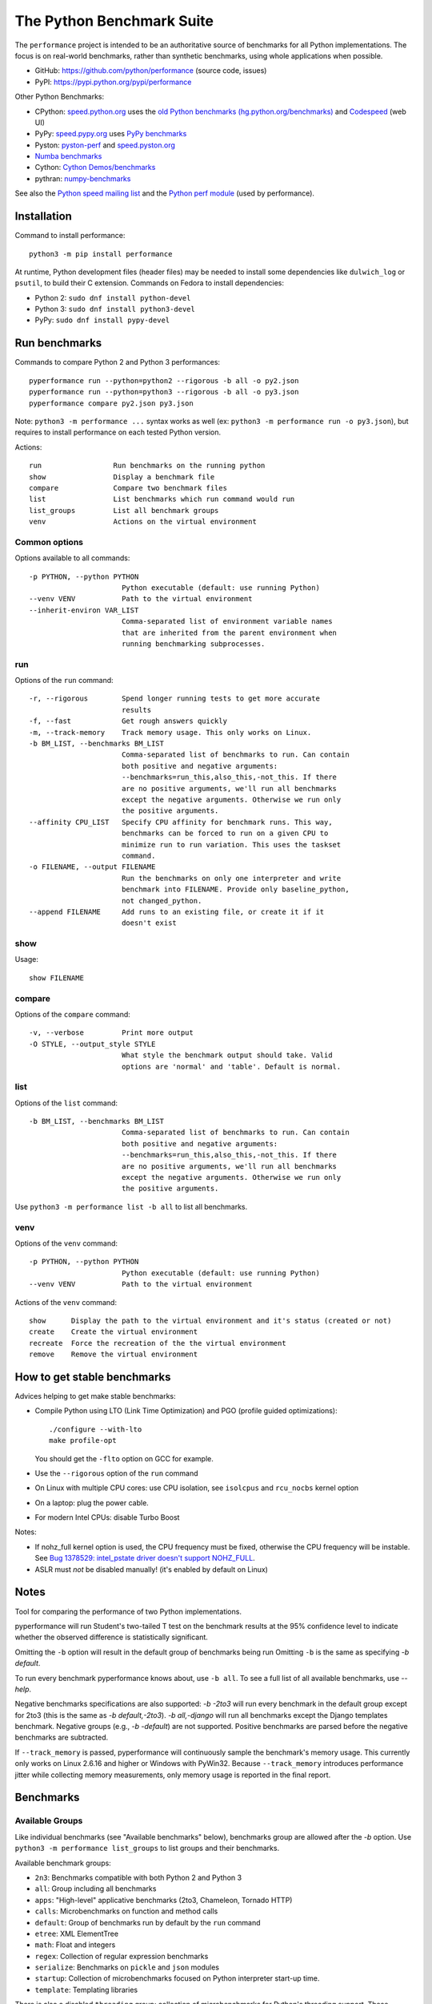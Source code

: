 ##########################
The Python Benchmark Suite
##########################

.. image:: https://img.shields.io/pypi/v/performance.svg
   :alt: Latest release on the Python Cheeseshop (PyPI)
   :target: https://pypi.python.org/pypi/performance

.. image:: https://travis-ci.org/python/performance.svg?branch=master
   :alt: Build status of perf on Travis CI
   :target: https://travis-ci.org/python/performance

The ``performance`` project is intended to be an authoritative source of
benchmarks for all Python implementations. The focus is on real-world
benchmarks, rather than synthetic benchmarks, using whole applications when
possible.

* GitHub: https://github.com/python/performance (source code, issues)
* PyPI: https://pypi.python.org/pypi/performance

Other Python Benchmarks:

* CPython: `speed.python.org <https://speed.python.org/>`_ uses the
  `old Python benchmarks (hg.python.org/benchmarks)
  <https://hg.python.org/benchmarks>`_ and
  `Codespeed <https://github.com/tobami/codespeed/>`_ (web UI)
* PyPy: `speed.pypy.org <http://speed.pypy.org/>`_
  uses `PyPy benchmarks <https://bitbucket.org/pypy/benchmarks>`_
* Pyston: `pyston-perf <https://github.com/dropbox/pyston-perf>`_
  and `speed.pyston.org <http://speed.pyston.org/>`_
* `Numba benchmarks <http://numba.pydata.org/numba-benchmark/>`_
* Cython: `Cython Demos/benchmarks
  <https://github.com/cython/cython/tree/master/Demos/benchmarks>`_
* pythran: `numpy-benchmarks
  <https://github.com/serge-sans-paille/numpy-benchmarks>`_

See also the `Python speed mailing list
<https://mail.python.org/mailman/listinfo/speed>`_ and the `Python perf module
<http://perf.readthedocs.io/>`_ (used by performance).


Installation
============

Command to install performance::

    python3 -m pip install performance

At runtime, Python development files (header files) may be needed to install
some dependencies like ``dulwich_log`` or ``psutil``, to build their C
extension. Commands on Fedora to install dependencies:

* Python 2: ``sudo dnf install python-devel``
* Python 3: ``sudo dnf install python3-devel``
* PyPy: ``sudo dnf install pypy-devel``


Run benchmarks
==============

Commands to compare Python 2 and Python 3 performances::

    pyperformance run --python=python2 --rigorous -b all -o py2.json
    pyperformance run --python=python3 --rigorous -b all -o py3.json
    pyperformance compare py2.json py3.json

Note: ``python3 -m performance ...`` syntax works as well (ex: ``python3 -m
performance run -o py3.json``), but requires to install performance on each
tested Python version.

Actions::

    run                 Run benchmarks on the running python
    show                Display a benchmark file
    compare             Compare two benchmark files
    list                List benchmarks which run command would run
    list_groups         List all benchmark groups
    venv                Actions on the virtual environment

Common options
--------------

Options available to all commands::

  -p PYTHON, --python PYTHON
                        Python executable (default: use running Python)
  --venv VENV           Path to the virtual environment
  --inherit-environ VAR_LIST
                        Comma-separated list of environment variable names
                        that are inherited from the parent environment when
                        running benchmarking subprocesses.

run
---

Options of the ``run`` command::

  -r, --rigorous        Spend longer running tests to get more accurate
                        results
  -f, --fast            Get rough answers quickly
  -m, --track-memory    Track memory usage. This only works on Linux.
  -b BM_LIST, --benchmarks BM_LIST
                        Comma-separated list of benchmarks to run. Can contain
                        both positive and negative arguments:
                        --benchmarks=run_this,also_this,-not_this. If there
                        are no positive arguments, we'll run all benchmarks
                        except the negative arguments. Otherwise we run only
                        the positive arguments.
  --affinity CPU_LIST   Specify CPU affinity for benchmark runs. This way,
                        benchmarks can be forced to run on a given CPU to
                        minimize run to run variation. This uses the taskset
                        command.
  -o FILENAME, --output FILENAME
                        Run the benchmarks on only one interpreter and write
                        benchmark into FILENAME. Provide only baseline_python,
                        not changed_python.
  --append FILENAME     Add runs to an existing file, or create it if it
                        doesn't exist

show
----

Usage::

    show FILENAME


compare
-------

Options of the ``compare`` command::

  -v, --verbose         Print more output
  -O STYLE, --output_style STYLE
                        What style the benchmark output should take. Valid
                        options are 'normal' and 'table'. Default is normal.

list
----

Options of the ``list`` command::

  -b BM_LIST, --benchmarks BM_LIST
                        Comma-separated list of benchmarks to run. Can contain
                        both positive and negative arguments:
                        --benchmarks=run_this,also_this,-not_this. If there
                        are no positive arguments, we'll run all benchmarks
                        except the negative arguments. Otherwise we run only
                        the positive arguments.

Use ``python3 -m performance list -b all`` to list all benchmarks.


venv
----

Options of the ``venv`` command::

  -p PYTHON, --python PYTHON
                        Python executable (default: use running Python)
  --venv VENV           Path to the virtual environment

Actions of the ``venv`` command::

  show      Display the path to the virtual environment and it's status (created or not)
  create    Create the virtual environment
  recreate  Force the recreation of the the virtual environment
  remove    Remove the virtual environment


How to get stable benchmarks
============================

Advices helping to get make stable benchmarks:

* Compile Python using LTO (Link Time Optimization) and PGO (profile guided optimizations)::

    ./configure --with-lto
    make profile-opt

  You should get the ``-flto`` option on GCC for example.

* Use the ``--rigorous`` option of the ``run`` command
* On Linux with multiple CPU cores: use CPU isolation, see ``isolcpus`` and
  ``rcu_nocbs`` kernel option
* On a laptop: plug the power cable.
* For modern Intel CPUs: disable Turbo Boost

Notes:

* If nohz_full kernel option is used, the CPU frequency must be fixed,
  otherwise the CPU frequency will be instable. See `Bug 1378529: intel_pstate
  driver doesn't support NOHZ_FULL
  <https://bugzilla.redhat.com/show_bug.cgi?id=1378529>`_.
* ASLR must *not* be disabled manually! (it's enabled by default on Linux)


Notes
=====

Tool for comparing the performance of two Python implementations.

pyperformance will run Student's two-tailed T test on the benchmark results at the 95%
confidence level to indicate whether the observed difference is statistically
significant.

Omitting the ``-b`` option will result in the default group of benchmarks being
run Omitting ``-b`` is the same as specifying `-b default`.

To run every benchmark pyperformance knows about, use ``-b all``. To see a full
list of all available benchmarks, use `--help`.

Negative benchmarks specifications are also supported: `-b -2to3` will run every
benchmark in the default group except for 2to3 (this is the same as
`-b default,-2to3`). `-b all,-django` will run all benchmarks except the Django
templates benchmark. Negative groups (e.g., `-b -default`) are not supported.
Positive benchmarks are parsed before the negative benchmarks are subtracted.

If ``--track_memory`` is passed, pyperformance will continuously sample the
benchmark's memory usage. This currently only works on Linux 2.6.16 and higher
or Windows with PyWin32. Because ``--track_memory`` introduces performance
jitter while collecting memory measurements, only memory usage is reported in
the final report.


Benchmarks
==========

Available Groups
----------------

Like individual benchmarks (see "Available benchmarks" below), benchmarks group
are allowed after the `-b` option. Use ``python3 -m performance list_groups``
to list groups and their benchmarks.

Available benchmark groups:

* ``2n3``: Benchmarks compatible with both Python 2 and Python 3
* ``all``: Group including all benchmarks
* ``apps``: "High-level" applicative benchmarks (2to3, Chameleon, Tornado HTTP)
* ``calls``: Microbenchmarks on function and method calls
* ``default``: Group of benchmarks run by default by the ``run`` command
* ``etree``: XML ElementTree
* ``math``: Float and integers
* ``regex``: Collection of regular expression benchmarks
* ``serialize``: Benchmarks on ``pickle`` and ``json`` modules
* ``startup``: Collection of microbenchmarks focused on Python interpreter
  start-up time.
* ``template``: Templating libraries

There is also a disabled ``threading`` group: collection of microbenchmarks for
Python's threading support. These benchmarks come in pairs: an iterative
version (iterative_foo), and a multithreaded version (threaded_foo).


Available Benchmarks
--------------------

- ``2to3`` - have the 2to3 tool translate itself.
- ``call_method`` - positional arguments-only method calls.
- ``call_method_slots`` - method calls on classes that use __slots__.
- ``call_method_unknown`` - method calls where the receiver cannot be predicted.
- ``call_simple`` - positional arguments-only function calls.
- ``chameleon`` - render a template using the ``chameleon`` module
- ``chaos`` - create chaosgame-like fractals
- ``crypto_pyaes`` - benchmark a pure-Python implementation of the AES
  block-cipher in CTR mode using the pyaes module.
- ``deltablue`` - DeltaBlue benchmark
- ``django_template`` - use the Django template system to build a 150x150-cell
  HTML table (``django.template`` module).
- ``dulwich_log``: Iterate on commits of the asyncio Git repository using
  the Dulwich module
- ``fannkuch``
- ``fastpickle`` - use the cPickle module to pickle a variety of datasets.
- ``fastunpickle`` - use the cPickle module to unnpickle a variety of datasets.
- ``float`` - artificial, floating point-heavy benchmark originally used
  by Factor.
- ``genshi``: Benchmark the ``genshi.template`` module

  * ``genshi_text``: Render template to plain text
  * ``genshi_xml``: Render template to XML

- ``go``: Go board game
- ``hexiom`` - Solver of Hexiom board game (level 25 by default)
- ``hg_startup`` - Get Mercurial's help screen.
- ``html5lib`` - parse the HTML 5 spec using html5lib.
- ``json_dumps`` - Benchmark ``json.dumps()``
- ``json_loads`` - Benchmark ``json.loads()``
- ``logging`` - Benchmarks on the ``logging`` module

  * ``logging_format``: Benchmark ``logger.warn(fmt, str)``
  * ``logging_simple``: Benchmark ``logger.warn(msg)``
  * ``logging_silent``: Benchmark ``logger.warn(msg)`` when the message is
    ignored

- ``mako`` - use the Mako template system to build a 150x150-cell HTML table.
- ``meteor_contest`` - solver for Meteor Puzzle board
- ``nbody`` - the N-body Shootout benchmark. Microbenchmark for floating point
  operations.
- ``normal_startup`` - Measure the Python startup time
- ``nqueens`` - Simple, brute-force N-Queens solver
- ``pathlib`` - Test the performance of operations of the ``pathlib`` module.
  This benchmark stresses the creation of small objects, globbing, and system
  calls.
- ``pickle_dict`` - microbenchmark; use the cPickle module to pickle a lot of dicts.
- ``pickle_list`` - microbenchmark; use the cPickle module to pickle a lot of lists.
- ``pickle_pure_python`` - use the pure-Python pickle module to pickle a
  variety of datasets.
- ``pidigits`` - Calculating 2,000 digits of π.  This benchmark stresses
  big integer arithmetic.
- ``pybench`` - run the standard Python PyBench benchmark suite. This is
  considered an unreliable, unrepresentative benchmark; do not base decisions
  off it. It is included only for completeness.
- ``pyflate`` - Pyflate benchmark: tar/bzip2 decompressor in pure Python
- ``raytrace`` - Simple raytracer.
- ``regex_compile`` - stress the performance of Python's regex compiler,
  rather than the regex execution speed.
- ``regex_dna`` - regex DNA benchmark using "fasta" to generate the test case
- ``regex_effbot`` - some of the original benchmarks used to tune mainline
  Python's current regex engine.
- ``regex_v8`` - Python port of V8's regex benchmark.
- ``richards`` - the classic Richards benchmark.
- ``scimark``:

  * ``scimark_sor`` - scimark: `Successive over-relaxation (SOR)
    <https://en.wikipedia.org/wiki/Successive_over-relaxation>`_ benchmark
  * ``scimark_sparse_mat_mult`` - scimark: `sparse matrix
    <https://en.wikipedia.org/wiki/Sparse_matrix>`_ `multiplication
    <https://en.wikipedia.org/wiki/Matrix_multiplication_algorithm>`_ benchmark
  * ``scimark_monte_carlo`` - scimark: benchmark on the `Monte Carlo algorithm
    <https://en.wikipedia.org/wiki/Monte_Carlo_algorithm>`_ to compute the area
    of a disc
  * ``scimark_lu`` - scimark: `LU decomposition
    <https://en.wikipedia.org/wiki/LU_decomposition>`_ benchmark
  * ``scimark_fft`` - scimark: `Fast Fourier transform (FFT)
    <https://en.wikipedia.org/wiki/Fast_Fourier_transform>`_ benchmark

- ``spambayes`` - run a canned mailbox through a SpamBayes ham/spam classifier.
- ``spectral_norm`` - MathWorld: "Hundred-Dollar, Hundred-Digit Challenge
  Problems", Challenge #3.
- ``sqlalchemy_declarative`` - SQLAlchemy Declarative benchmark using SQLite
- ``sqlalchemy_imperative`` - SQLAlchemy Imperative benchmark using SQLite
- ``sqlite_synth`` - Benchmark Python aggregate for SQLite
- ``startup_nosite`` - Measure the Python startup time without importing
  the ``site`` module (``python -S``)
- ``sympy`` - Benchmark on the ``sympy`` module

  * ``sympy_expand``: Benchmark ``sympy.expand()``
  * ``sympy_integrate``: Benchmark ``sympy.integrate()``
  * ``sympy_str``: Benchmark ``str(sympy.expand())``
  * ``sympy_sum``: Benchmark ``sympy.summation()``

- ``telco`` - Benchmark the ``decimal`` module
- ``tornado_http`` - Benchmark HTTP server of the ``tornado`` module
- ``unpack_sequence`` - microbenchmark for unpacking lists and tuples.
- ``unpickle_list``
- ``unpickle_pure_python`` - use the pure-Python pickle module to unpickle a
  variety of datasets.
- ``xml_etree``: Benchmark the ``xml.etree`` module

  - ``xml_etree_generate``: Create an XML document
  - ``xml_etree_iterparse``: Benchmark ``etree.iterparse()``
  - ``xml_etree_parse``: Benchmark ``etree.parse()``
  - ``xml_etree_process``: Process an XML document

There are also two disabled benchmarks:

- ``threading_threaded_count`` - spin in a while loop, counting down
  from a large number in a thread.
- ``threading_iterative_count`` - spin in a while loop, counting down
  from a large number.


Changelog
=========

Version 0.3.3
-------------

* The ``list`` command now only lists the benchmark that the ``run`` command
  will run. The ``list`` command gets a new ``-b/--benchmarks`` option.
* Write JSON on disk after the completion of each benchmark. It allows to
  process results before the full benchmark suite completes, and also to get
  partial results when a benchmark crashs.

Version 0.3.2 (2016-10-19)
--------------------------

* Fix setup.py: include also ``performance/benchmarks/data/asyncio.git/``

Version 0.3.1 (2016-10-19)
--------------------------

* Add ``regex_dna`` benchmark
* The ``run`` command now fails with an error if no benchmark was run.
* genshi, logging, scimark, sympy and xml_etree scripts now run all
  sub-benchmarks by default
* Rewrite pybench using perf: remove the old legacy code to calibrate and run
  benchmarks, reuse perf.Runner API.
* Change heuristic to create the virtual environment, tried commands:

  * ``python -m venv``
  * ``python -m virtualenv``
  * ``virtualenv -p python``

* The creation of the virtual environment now ensures that pip works
  to detect "python3 -m venv" which doesn't install pip.
* Upgrade perf dependency from 0.7.12 to 0.8.2: update all benchmarks to
  the new perf 0.8 API (which introduces incompatible changes)
* Update SQLAlchemy from 1.1.1 to 1.1.2

Version 0.3.0 (2016-10-11)
--------------------------

New benchmarks:

* Add ``crypto_pyaes``: Benchmark a pure-Python implementation of the AES
  block-cipher in CTR mode using the pyaes module (version 1.6.0). Add
  ``pyaes`` dependency.
* Add ``sympy``: Benchmark on SymPy. Add ``scipy`` dependency.
* Add ``scimark`` benchmark
* Add ``deltablue``: DeltaBlue benchmark
* Add ``dulwich_log``: Iterate on commits of the asyncio Git repository using
  the Dulwich module. Add ``dulwich`` (and ``mpmath``) dependencies.
* Add ``pyflate``: Pyflate benchmark, tar/bzip2 decompressor in pure
  Python
* Add ``sqlite_synth`` benchmark: Benchmark Python aggregate for SQLite
* Add ``genshi`` benchmark: Render template to XML or plain text using the
  Genshi module. Add ``Genshi`` dependency.
* Add ``sqlalchemy_declarative`` and ``sqlalchemy_imperative`` benchmarks:
  SQLAlchemy Declarative and Imperative benchmarks using SQLite. Add
  ``SQLAlchemy`` dependency.

Enhancements:

* ``compare`` command now fails if the performance versions are different
* ``nbody``: add ``--reference`` and ``--iterations`` command line options.
* ``chaos``: add ``--width``, ``--height``, ``--thickness``, ``--filename``
  and ``--rng-seed`` command line options
* ``django_template``: add ``--table-size`` command line option
* ``json_dumps``: add ``--cases`` command line option
* ``pidigits``: add ``--digits`` command line option
* ``raytrace``: add ``--width``, ``--height`` and ``--filename`` command line
  options
* Port ``html5lib`` benchmark to Python 3
* Enable ``pickle_pure_python`` and ``unpickle_pure_python`` on Python 3
  (code was already compatible with Python 3)
* Creating the virtual environment doesn't inherit environment variables
  (especially ``PYTHONPATH``) by default anymore: ``--inherit-environ``
  command line option must now be used explicitly.

Bugfixes:

* ``chaos`` benchmark now also reset the ``random`` module at each sample
  to get more reproductible benchmark results
* Logging benchmarks now truncate the in-memory stream before each benchmark
  run

Rename benchmarks:

* Rename benchmarks to get a consistent name between the command line and
  benchmark name in the JSON file.
* Rename pickle benchmarks:

   - ``slowpickle`` becomes ``pickle_pure_python``
   - ``slowunpickle`` becomes ``unpickle_pure_python``
   - ``fastpickle`` becomes ``pickle``
   - ``fastunpickle`` becomes ``unpickle``

 * Rename ElementTree benchmarks: replace ``etree_`` prefix with
   ``xml_etree_``.
 * Rename ``hexiom2`` to ``hexiom_level25`` and explicitly pass ``--level=25``
   parameter
 * Rename ``json_load`` to ``json_loads``
 * Rename ``json_dump_v2`` to ``json_dumps`` (and remove the deprecated
   ``json_dump`` benchmark)
 * Rename ``normal_startup`` to ``python_startup``, and ``startup_nosite``
   to ``python_startup_no_site``
 * Rename ``threaded_count`` to ``threading_threaded_count``,
   rename ``iterative_count`` to ``threading_iterative_count``
 * Rename logging benchmarks:

   - ``silent_logging`` to ``logging_silent``
   - ``simple_logging`` to ``logging_simple``
   - ``formatted_logging`` to ``logging_format``

Minor changes:

* Update dependencies
* Remove broken ``--args`` command line option.


Version 0.2.2 (2016-09-19)
--------------------------

* Add a new ``show`` command to display a benchmark file
* Issue #11: Display Python version in compare. Display also the performance
  version.
* CPython issue #26383; csv output: don't truncate digits for timings shorter
  than 1 us
* compare: Use sample unit of benchmarks, format values in the table
  output using the unit
* compare: Fix the table output if benchmarks only contain a single sample
* Remove unused -C/--control_label and -E/--experiment_label options
* Update perf dependency to 0.7.11 to get Benchmark.get_unit() and
  BenchmarkSuite.get_metadata()

Version 0.2.1 (2016-09-10)
--------------------------

* Add ``--csv`` option to the ``compare`` command
* Fix ``compare -O table`` output format
* Freeze indirect dependencies in requirements.txt
* ``run``: add ``--track-memory`` option to track the memory peak usage
* Update perf dependency to 0.7.8 to support memory tracking and the new
  ``--inherit-environ`` command line option
* If ``virtualenv`` command fail, try another command to create the virtual
  environment: catch ``virtualenv`` error
* The first command to upgrade pip to version ``>= 6.0`` now uses the ``pip``
  binary rather than ``python -m pip`` to support pip 1.0 which doesn't support
  ``python -m pip`` CLI.
* Update Django (1.10.1), Mercurial (3.9.1) and psutil (4.3.1)
* Rename ``--inherit_env`` command line option to ``--inherit-environ`` and fix
  it

Version 0.2 (2016-09-01)
------------------------

* Update Django dependency to 1.10
* Update Chameleon dependency to 2.24
* Add the ``--venv`` command line option
* Convert Python startup, Mercurial startup and 2to3 benchmarks to perf scripts
  (bm_startup.py, bm_hg_startup.py and bm_2to3.py)
* Pass the ``--affinity`` option to perf scripts rather than using the
  ``taskset`` command
* Put more installer and optional requirements into
  ``performance/requirements.txt``
* Cached ``.pyc`` files are no more removed before running a benchmark.
  Use ``venv recreate`` command to update a virtual environment if required.
* The broken ``--track_memory`` option has been removed. It will be added back
  when it will be fixed.
* Add performance version to metadata
* Upgrade perf dependency to 0.7.5 to get ``Benchmark.update_metadata()``

Version 0.1.2 (2016-08-27)
--------------------------

* Windows is now supported
* Add a new ``venv`` command to show, create, recrete or remove the virtual
  environment.
* Fix pybench benchmark (update to perf 0.7.4 API)
* performance now tries to install the ``psutil`` module on CPython for better
  system metrics in metadata and CPU pinning on Python 2.
* The creation of the virtual environment now also tries ``virtualenv`` and
  ``venv`` Python modules, not only the virtualenv command.
* The development version of performance now installs performance
  with "pip install -e <path_to_performance>"
* The GitHub project was renamed from ``python/benchmarks``
  to ``python/performance``.

Version 0.1.1 (2016-08-24)
--------------------------

* Fix the creation of the virtual environment
* Rename pybenchmarks script to pyperformance
* Add -p/--python command line option
* Add __main__ module to be able to run: python3 -m performance

Version 0.1 (2016-08-24)
------------------------

* First release after the conversion to the perf module and move to GitHub
* Removed benchmarks

  - django_v2, django_v3
  - rietveld
  - spitfire (and psyco): Spitfire is not available on PyPI
  - pystone
  - gcbench
  - tuple_gc_hell


History
-------

Projected moved to https://github.com/python/performance in August 2016. Files
reorganized, benchmarks patched to use the perf module to run benchmark in
multiple processes.

Project started in December 2008 by Collin Winter and Jeffrey Yasskin for the
Unladen Swallow project. The project was hosted at
https://hg.python.org/benchmarks until Feb 2016
